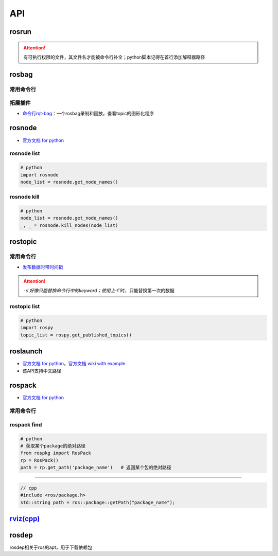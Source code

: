 
API
===


.. raw:: html

   <p align="right">Author: kuzen, Natsu-Akatsuki</p>


rosrun
------

.. prompt:: bash $,# auto

   $ rosrun <package_name> <executable>

.. attention:: 有可执行权限的文件，其文件名才能被命令行补全；python脚本记得在首行添加解释器路径


rosbag
------

常用命令行
^^^^^^^^^^

.. prompt:: bash $,# auto

   # ---回放---
   $ rosbag play <包名>  
   # --clock     # publish the clock time
   # --topic     # 只发布自己想要的topic；另外可在后面加:=进行重映射
   # -r <n>      # 以n倍速播放

   # ---录制---
   $ rosbag record <主题名> 

   # ---裁剪---
   # 这种时刻指的是ros时间戳，类似 1576119471.511449
   $ rosbag filter <输入包名> <输出包名> "t.to_sec() < 某个时刻 and t.to_sec() > 某个时刻"

   # ---压缩和解压---
   $ rosbag compress/decompress <待压缩的包名>

拓展插件
^^^^^^^^


* `命令行rqt-bag <http://wiki.ros.org/rqt_bag>`_\ ：一个rosbag录制和回放，查看topic的图形化程序

rosnode
-------


* `官方文档 for python <http://docs.ros.org/en/hydro/api/rosnode/html/>`_

rosnode list
^^^^^^^^^^^^

.. code-block:: python

   # python
   import rosnode
   node_list = rosnode.get_node_names()

rosnode kill
^^^^^^^^^^^^

.. code-block:: python

   # python
   node_list = rosnode.get_node_names()
   _, _ = rosnode.kill_nodes(node_list)

rostopic
--------

常用命令行
^^^^^^^^^^

.. prompt:: bash $,# auto

   $ rostopic list       # 查看当前发布和订阅的主题
   $ rostopic type <topic_name> # 查看主题的类型
   $ rostopic echo <topic_name> # 查看主题中的数据


* `发布数据时带时间戳 <http://wiki.ros.org/ROS/YAMLCommandLine#Headers.2Ftimestamps>`_

.. prompt:: bash $,# auto

   $ rostopic pub /topic_name topic_type [args...]  # 发布数据
   # options
   # -r: 指定发布的频率
   # -f: 从yaml文件中读取args
   # -s: 需配合-r模式使用，可使用auto和now这两个词的substitution

   # example
   $ rostopic pub -s -r 4 /clicked_point geometry_msgs/PointStamped "header: auto  
   point:
     x: 0.0
     y: 0.0
     z: 0.0"
   $ rostopic pub -s--use-rostime -r 4 /clicked_point geometry_msgs/PointStamped "header:
     seq: 0
     stamp: now
     frame_id: ''
   point:
     x: 0.0
     y: 0.0
     z: 0.0"

.. attention::  `-s`好像只能替换命令行中的keyword；使用上`-f`时，只能替换第一次的数据


rostopic list
^^^^^^^^^^^^^

.. code-block:: python

   # python
   import rospy
   topic_list = rospy.get_published_topics()

roslaunch
---------


* 
  `官方文档 for python <http://docs.ros.org/en/kinetic/api/roslaunch/html/index.html>`_\ ，\ `官方文档 wiki with example <http://wiki.ros.org/roslaunch/API%20Usage>`_

* 
  该API支持中文路径

rospack
-------


* `官方文档 for python <http://docs.ros.org/en/independent/api/rospkg/html/python_api.html>`_

常用命令行
^^^^^^^^^^

.. prompt:: bash $,# auto

   # 返回某个包的绝对路径
   $ rospack find <pkg>

rospack find
^^^^^^^^^^^^

.. code-block:: python

   # python
   # 获取某个package的绝对路径
   from rospkg import RosPack
   rp = RosPack()
   path = rp.get_path('package_name')   # 返回某个包的绝对路径

----

.. code-block:: c++

   // cpp
   #include <ros/package.h>
   std::string path = ros::package::getPath("package_name");

`rviz(cpp) <http://docs.ros.org/en/jade/api/rviz/html/c++/classrviz_1_1VisualizationFrame.html#a76773514f60d7abbc5db8bd590acd79c>`_
---------------------------------------------------------------------------------------------------------------------------------------

rosdep
------

rosdep相关于ros的apt，用于下载依赖包

.. prompt:: bash $,# auto

   $ rosdep install --from-paths src --ignore-src -r -y
   # -i, --ignore-packages-from-source, --ignore-src：若ROS_PACKAGE_PATH有这个包，则不rosdep安装
   # --from-paths：搜索路径
   # -r：Continue installing despite errors.
   # -y：Tell the package manager to default to y or fail when
